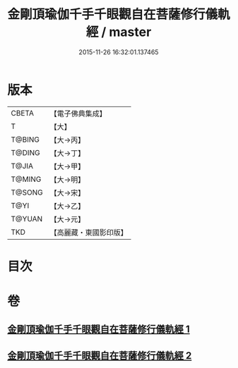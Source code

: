 #+TITLE: 金剛頂瑜伽千手千眼觀自在菩薩修行儀軌經 / master
#+DATE: 2015-11-26 16:32:01.137465
* 版本
 |     CBETA|【電子佛典集成】|
 |         T|【大】     |
 |    T@BING|【大→丙】   |
 |    T@DING|【大→丁】   |
 |     T@JIA|【大→甲】   |
 |    T@MING|【大→明】   |
 |    T@SONG|【大→宋】   |
 |      T@YI|【大→乙】   |
 |    T@YUAN|【大→元】   |
 |       TKD|【高麗藏・東國影印版】|

* 目次
* 卷
** [[file:KR6j0255_001.txt][金剛頂瑜伽千手千眼觀自在菩薩修行儀軌經 1]]
** [[file:KR6j0255_002.txt][金剛頂瑜伽千手千眼觀自在菩薩修行儀軌經 2]]

